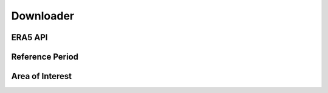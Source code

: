 Downloader
============

ERA5 API
----------

Reference Period
------------------

Area of Interest
------------------


